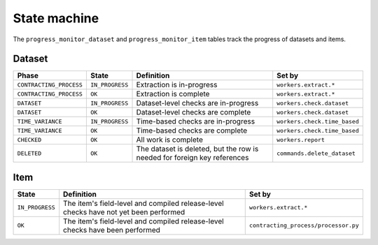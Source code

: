 State machine
=============

The ``progress_monitor_dataset`` and ``progress_monitor_item`` tables track the progress of datasets and items.

.. _state-dataset:

Dataset
-------

.. list-table::
   :header-rows: 1

   * - Phase
     - State
     - Definition
     - Set by
   * - ``CONTRACTING_PROCESS``
     - ``IN_PROGRESS``
     - Extraction is in-progress
     - ``workers.extract.*``
   * - ``CONTRACTING_PROCESS``
     - ``OK``
     - Extraction is complete
     - ``workers.extract.*``
   * - ``DATASET``
     - ``IN_PROGRESS``
     - Dataset-level checks are in-progress
     - ``workers.check.dataset``
   * - ``DATASET``
     - ``OK``
     - Dataset-level checks are complete
     - ``workers.check.dataset``
   * - ``TIME_VARIANCE``
     - ``IN_PROGRESS``
     - Time-based checks are in-progress
     - ``workers.check.time_based``
   * - ``TIME_VARIANCE``
     - ``OK``
     - Time-based checks are complete
     - ``workers.check.time_based``
   * - ``CHECKED``
     - ``OK``
     - All work is complete
     - ``workers.report``
   * - ``DELETED``
     - ``OK``
     - The dataset is deleted, but the row is needed for foreign key references
     - ``commands.delete_dataset``

Item
----

.. list-table::
   :header-rows: 1

   * - State
     - Definition
     - Set by
   * - ``IN_PROGRESS``
     - The item's field-level and compiled release-level checks have not yet been performed
     - ``workers.extract.*``
   * - ``OK``
     - The item's field-level and compiled release-level checks have been performed
     - ``contracting_process/processor.py``
